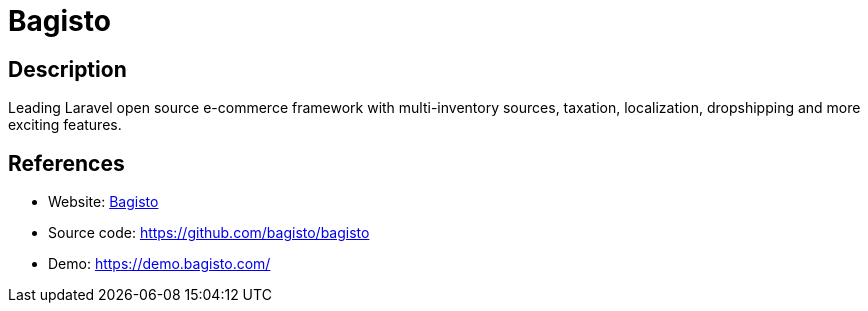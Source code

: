 = Bagisto

:Name:          Bagisto
:Language:      PHP
:License:       MIT
:Topic:         Content Management Systems (CMS)
:Category:      E-commerce
:Subcategory:   

// END-OF-HEADER. DO NOT MODIFY OR DELETE THIS LINE

== Description

Leading Laravel open source e-commerce framework with multi-inventory sources, taxation, localization, dropshipping and more exciting features.

== References

* Website: https://bagisto.com/en/[Bagisto]
* Source code: https://github.com/bagisto/bagisto[https://github.com/bagisto/bagisto]
* Demo: https://demo.bagisto.com/[https://demo.bagisto.com/]
